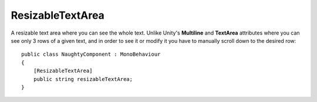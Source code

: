 ResizableTextArea
=================
A resizable text area where you can see the whole text.
Unlike Unity's **Multiline** and **TextArea** attributes where you can see only 3 rows of a given text,
and in order to see it or modify it you have to manually scroll down to the desired row::

    public class NaughtyComponent : MonoBehaviour
    {
        [ResizableTextArea]
        public string resizableTextArea;
    }

.. image:: ../../images/ResizableTextArea_Inspector.gif
